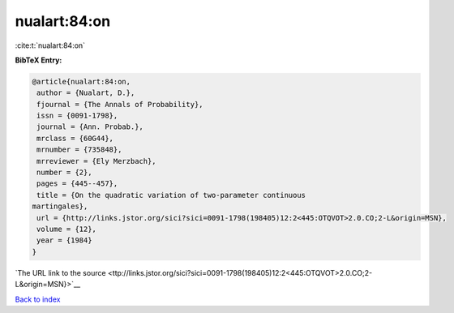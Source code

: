 nualart:84:on
=============

:cite:t:`nualart:84:on`

**BibTeX Entry:**

.. code-block:: bibtex

   @article{nualart:84:on,
    author = {Nualart, D.},
    fjournal = {The Annals of Probability},
    issn = {0091-1798},
    journal = {Ann. Probab.},
    mrclass = {60G44},
    mrnumber = {735848},
    mrreviewer = {Ely Merzbach},
    number = {2},
    pages = {445--457},
    title = {On the quadratic variation of two-parameter continuous
   martingales},
    url = {http://links.jstor.org/sici?sici=0091-1798(198405)12:2<445:OTQVOT>2.0.CO;2-L&origin=MSN},
    volume = {12},
    year = {1984}
   }

`The URL link to the source <ttp://links.jstor.org/sici?sici=0091-1798(198405)12:2<445:OTQVOT>2.0.CO;2-L&origin=MSN}>`__


`Back to index <../By-Cite-Keys.html>`__

